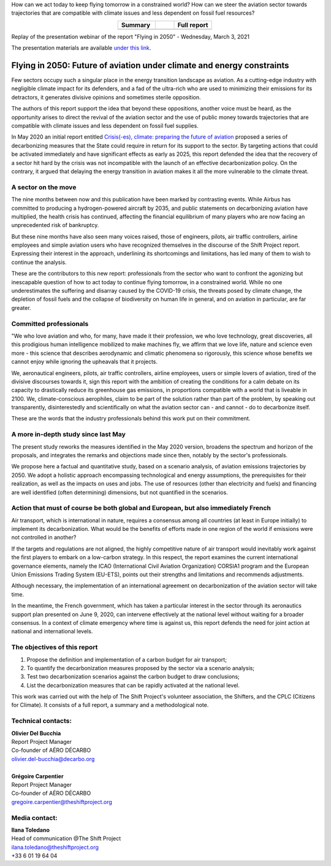 .. title: Flying in 2050
.. slug: pve2050
.. date: 2022-03-09 14:40:12 UTC+01:00
.. tags: 
.. category: 
.. link: 
.. description: 
.. type: text


.. raw:: html

   <div style="margin-bottom: 10px;">
   <a href="https://theshiftproject.org/en/home/" target="_blank" ><i>The Shift Project</i></a> and the Supaéro Décarbo collective (ancestor of the Aéro Décarbo association) published their new report on decarbonization of the aviation sector, "Flying in 2050: Future of aviation under climate and energy constraints" on Wednesday, March 3, 2021. This report followed the Shift Project's initial work on the subject with the May 2020 publication of "Crisis(-es), climate: preparing the future of aviation."
   </div>

How can we act today to keep flying tomorrow in a constrained world? How can we steer the aviation sector towards trajectories that are compatible with climate issues and less dependent on fossil fuel resources?

.. raw:: html

         <p>
            <a href="https://theshiftproject.org/wp-content/uploads/2021/07/TSP_AVIATION-2050_SYNTHESE_ENG.pdf" target="_blank">Download the summary (10 pages)</a>
         </p>
         <p>
            <a href="/documents/20240610_AD_TSP_PVE2050_EN.pdf" target="_blank">Download the full report (135 pages)</a>
         </p>
         <p>
         <a href="/documents/20240610_PVE2050-Calculations-Scenarios-Aeronautics-Report.xlsx">Download the calculation note </a>
         </p>

.. list-table::
   :widths: 40 20 40
   :align: center

   * - **Summary**
     - 
     - **Full report**
   * - .. raw:: html

         <a href="https://theshiftproject.org/wp-content/uploads/2021/07/TSP_AVIATION-2050_SYNTHESE_ENG.pdf" target="_blank">
            <img src="/images/pve2050-synthese_en.jpg" alt="Cover of the summary of the report Flying in 2050" style="width: 200px; display: block; margin-left: auto; margin-right: auto;" />
         </a>

     -
     - .. raw:: html

         <a href="/documents/20240610_AD_TSP_PVE2050_EN.pdf" target="_blank">
            <img src="/images/pve2050-rapport_en.jpg" alt="Cover of the report Flying in 2050" style="width: 200px; display: block; margin-left: auto; margin-right: auto;" />
         </a>
    
Replay of the presentation webinar of the report "Flying in 2050" - Wednesday, March 3, 2021

.. youtube:: u3nKE14K3fQ
   :align: center

The presentation materials are available `under this link <https://bit.ly/3kVqmlS>`_.


Flying in 2050: Future of aviation under climate and energy constraints
#######################################################################

Few sectors occupy such a singular place in the energy transition landscape as aviation. As a cutting-edge industry with negligible climate impact for its defenders, and a fad of the ultra-rich who are used to minimizing their emissions for its detractors, it generates divisive opinions and sometimes sterile opposition.

The authors of this report support the idea that beyond these oppositions, another voice must be heard, as the opportunity arises to direct the revival of the aviation sector and the use of public money towards trajectories that are compatible with climate issues and less dependent on fossil fuel supplies.

In May 2020 an initial report entitled `Crisis(-es), climate: preparing the future of aviation <https://theshiftproject.org/article/climat-preparer-avenir-aviation-propositions-shift-contreparties/>`_ proposed a series of decarbonizing measures that the State could require in return for its support to the sector. By targeting actions that could be activated immediately and have significant effects as early as 2025, this report defended the idea that the recovery of a sector hit hard by the crisis was not incompatible with the launch of an effective decarbonization policy. On the contrary, it argued that delaying the energy transition in aviation makes it all the more vulnerable to the climate threat.

A sector on the move
********************

The nine months between now and this publication have been marked by contrasting events. While Airbus has committed to producing a hydrogen-powered aircraft by 2035, and public statements on decarbonizing aviation have multiplied, the health crisis has continued, affecting the financial equilibrium of many players who are now facing an unprecedented risk of bankruptcy.

But these nine months have also seen many voices raised, those of engineers, pilots, air traffic controllers, airline employees and simple aviation users who have recognized themselves in the discourse of the Shift Project report. Expressing their interest in the approach, underlining its shortcomings and limitations, has led many of them to wish to continue the analysis.

These are the contributors to this new report: professionals from the sector who want to confront the agonizing but inescapable question of how to act today to continue flying tomorrow, in a constrained world. While no one underestimates the suffering and disarray caused by the COVID-19 crisis, the threats posed by climate change, the depletion of fossil fuels and the collapse of biodiversity on human life in general, and on aviation in particular, are far greater.

Committed professionals
***********************

"We who love aviation and who, for many, have made it their profession, we who love technology, great discoveries, all this prodigious human intelligence mobilized to make machines fly, we affirm that we love life, nature and science even more - this science that describes aerodynamic and climatic phenomena so rigorously, this science whose benefits we cannot enjoy while ignoring the upheavals that it projects.

We, aeronautical engineers, pilots, air traffic controllers, airline employees, users or simple lovers of aviation, tired of the divisive discourses towards it, sign this report with the ambition of creating the conditions for a calm debate on its capacity to drastically reduce its greenhouse gas emissions, in proportions compatible with a world that is liveable in 2100. We, climate-conscious aerophiles, claim to be part of the solution rather than part of the problem, by speaking out transparently, disinterestedly and scientifically on what the aviation sector can - and cannot - do to decarbonize itself.

These are the words that the industry professionals behind this work put on their commitment.

A more in-depth study since last May
************************************

The present study reworks the measures identified in the May 2020 version, broadens the spectrum and horizon of the proposals, and integrates the remarks and objections made since then, notably by the sector's professionals.

We propose here a factual and quantitative study, based on a scenario analysis, of aviation emissions trajectories by 2050. We adopt a holistic approach encompassing technological and energy assumptions, the prerequisites for their realization, as well as the impacts on uses and jobs. The use of resources (other than electricity and fuels) and financing are well identified (often determining) dimensions, but not quantified in the scenarios.

Action that must of course be both global and European, but also immediately French
***********************************************************************************

Air transport, which is international in nature, requires a consensus among all countries (at least in Europe initially) to implement its decarbonization. What would be the benefits of efforts made in one region of the world if emissions were not controlled in another?

If the targets and regulations are not aligned, the highly competitive nature of air transport would inevitably work against the first players to embark on a low-carbon strategy. In this respect, the report examines the current international governance elements, namely the ICAO (International Civil Aviation Organization) CORSIA1 program and the European Union Emissions Trading System (EU-ETS), points out their strengths and limitations and recommends adjustments.

Although necessary, the implementation of an international agreement on decarbonization of the aviation sector will take time.

In the meantime, the French government, which has taken a particular interest in the sector through its aeronautics support plan presented on June 9, 2020, can intervene effectively at the national level without waiting for a broader consensus. In a context of climate emergency where time is against us, this report defends the need for joint action at national and international levels.

The objectives of this report
*****************************

#. Propose the definition and implementation of a carbon budget for air transport;
#. To quantify the decarbonization measures proposed by the sector via a scenario analysis;
#. Test two decarbonization scenarios against the carbon budget to draw conclusions;
#. List the decarbonization measures that can be rapidly activated at the national level.

This work was carried out with the help of The Shift Project's volunteer association, the Shifters, and the CPLC (Citizens for Climate). It consists of a full report, a summary and a methodological note.

Technical contacts:
*******************

| **Olivier Del Bucchia**
| Report Project Manager
| Co-founder of AÉRO DÉCARBO
| `olivier.del-bucchia@decarbo.org <mailto:olivier.del-bucchia@decarbo.org>`_
| 
| **Grégoire Carpentier**
| Report Project Manager
| Co-founder of AÉRO DÉCARBO
| `gregoire.carpentier@theshiftproject.org <mailto:gregoire.carpentier@theshiftproject.org>`_

Media contact:
**************

| **Ilana Toledano**
| Head of communication @The Shift Project
| `ilana.toledano@theshiftproject.org <mailto:ilana.toledano@theshiftproject.org>`_ 
| +33 6 01 19 64 04
